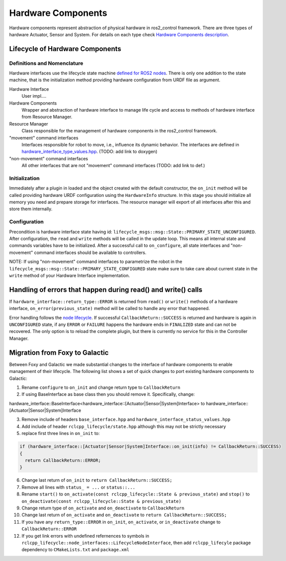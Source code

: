 .. _hardware_components_userdoc:

Hardware Components
-------------------
Hardware components represent abstraction of physical hardware in ros2_control framework.
There are three types of hardware Actuator, Sensor and System.
For details on each type check `Hardware Components description <https://ros-controls.github.io/control.ros.org/getting_started.html#hardware-components>`_.


Lifecycle of Hardware Components
^^^^^^^^^^^^^^^^^^^^^^^^^^^^^^^^^^

Definitions and Nomenclature
,,,,,,,,,,,,,,,,,,,,,,,,,,,,,

Hardware interfaces use the lifecycle state machine `defined for ROS2 nodes <https://design.ros2.org/articles/node_lifecycle.html>`_.
There is only one addition to the state machine, that is the initialization method providing hardware configuration from URDF file as argument.

Hardware Interface
  User impl....

Hardware Components
  Wrapper and abstraction of hardware interface to manage life cycle and access to methods of hardware interface from Resource Manager.

Resource Manager
  Class responsible for the management of hardware components in the ros2_control framework.

"movement" command interfaces
  Interfaces responsible for robot to move, i.e., influence its dynamic behavior.
  The interfaces are defined in `hardware_interface_type_values.hpp <https://github.com/ros-controls/ros2_control/blob/master/hardware_interface/include/hardware_interface/types/hardware_interface_type_values.hpp>`_. (TODO: add link to doxygen)

"non-movement" command interfaces
  All other interfaces that are not "movement" command interfaces (TODO: add link to def.)


Initialization
,,,,,,,,,,,,,,,
Immediately after a plugin in loaded and the object created with the default constructor, the ``on_init`` method will be called providing hardware URDF configuration using the ``HardwareInfo`` structure.
In this stage you should initialize all memory you need and prepare storage for interfaces.
The resource manager will export of all interfaces after this and store them internally.


Configuration
,,,,,,,,,,,,,,
Precondition is hardware interface state having id: ``lifecycle_msgs::msg::State::PRIMARY_STATE_UNCONFIGURED``.
After configuration, the ``read`` and ``write`` methods will be called in the update loop.
This means all internal state and commands variables have to be initialized.
After a successful call to ``on_configure``, all state interfaces and "non-movement" command interfaces should be available to controllers.

NOTE: If using "non-movement" command interfaces to parametrize the robot in the ``lifecycle_msgs::msg::State::PRIMARY_STATE_CONFIGURED`` state make sure to take care about current state in the ``write`` method of your Hardware Interface implementation.


Handling of errors that happen during read() and write() calls
^^^^^^^^^^^^^^^^^^^^^^^^^^^^^^^^^^^^^^^^^^^^^^^^^^^^^^^^^^^^^^

If ``hardware_interface::return_type::ERROR`` is returned from ``read()`` or ``write()`` methods of a hardware interface, ``on_error(previous_state)`` method will be called to handle any error that happened.

Error handling follows the `node lifecycle <https://design.ros2.org/articles/node_lifecycle.html>`_.
If successful ``CallbackReturn::SUCCESS`` is returned and hardware is again in ``UNCONFIGURED``  state, if any ``ERROR`` or ``FAILURE`` happens the hardware ends in ``FINALIZED`` state and can not be recovered.
The only option is to reload the complete plugin, but there is currently no service for this in the Controller Manager.

Migration from Foxy to Galactic
^^^^^^^^^^^^^^^^^^^^^^^^^^^^^^^

Between Foxy and Galactic we made substantial changes to the interface of hardware components to enable management of their lifecycle.
The following list shows a set of quick changes to port existing hardware components to Galactic:

1. Rename ``configure`` to ``on_init`` and change return type to ``CallbackReturn``

2. If using BaseInterface as base class then you should remove it. Specifically, change:

hardware_interface::BaseInterface<hardware_interface::[Actuator|Sensor|System]Interface> to hardware_interface::[Actuator|Sensor|System]Interface

3. Remove include of headers ``base_interface.hpp`` and ``hardware_interface_status_values.hpp``

4. Add include of header ``rclcpp_lifecycle/state.hpp`` although this may not be strictly necessary

5. replace first three lines in ``on_init`` to:

.. code-block:: c++

   if (hardware_interface::[Actuator|Sensor|System]Interface::on_init(info) != CallbackReturn::SUCCESS)
   {
     return CallbackReturn::ERROR;
   }

6. Change last return of ``on_init`` to ``return CallbackReturn::SUCCESS;``

7. Remove all lines with ``status_ = ...`` or ``status::...``

8. Rename ``start()`` to ``on_activate(const rclcpp_lifecycle::State & previous_state)`` and
   ``stop()`` to ``on_deactivate(const rclcpp_lifecycle::State & previous_state)``

9. Change return type of ``on_activate`` and ``on_deactivate`` to ``CallbackReturn``

10. Change last return of ``on_activate`` and ``on_deactivate`` to ``return CallbackReturn::SUCCESS;``

11. If you have any ``return_type::ERROR`` in ``on_init``, ``on_activate``, or ``in_deactivate`` change to ``CallbackReturn::ERROR``

12. If you get link errors with undefined refernences to symbols in ``rclcpp_lifecycle::node_interfaces::LifecycleNodeInterface``, then add
    ``rclcpp_lifecyle`` package dependency to ``CMakeLists.txt`` and ``package.xml``
